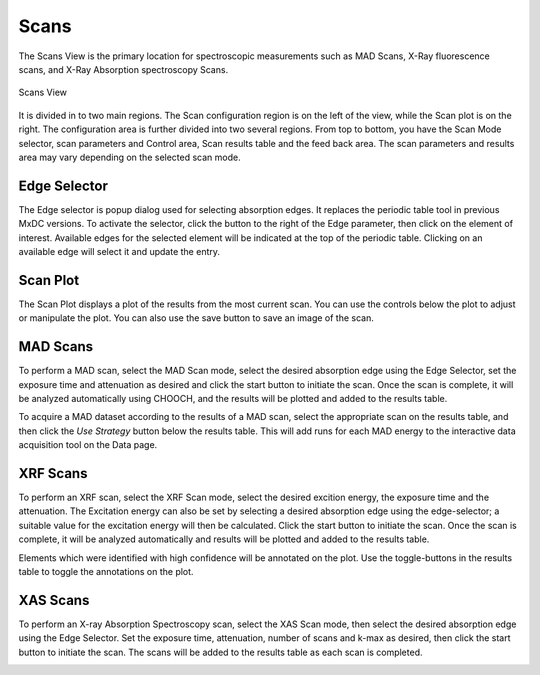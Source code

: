 Scans
========

The Scans View is the primary location for spectroscopic measurements such as MAD Scans, X-Ray fluorescence scans,
and X-Ray Absorption spectroscopy Scans.

.. figure:: images/scans.svg
    :align: center
    :width: 100%
    :alt: MxDC Scans View

    Scans View

It is divided in to two main regions. The Scan configuration region is on the left of the view, while the Scan plot is
on the right. The configuration area is further divided into two several regions. From top to bottom, you have the
Scan Mode selector, scan parameters and Control area, Scan results table and the feed back area.  The scan parameters
and results area may vary depending on the selected scan mode.

Edge Selector
-------------

.. image:: images/edge-selector.png
    :align: center
    :alt: Edge Selector


The Edge selector is popup dialog used for selecting absorption edges. It replaces the periodic table tool in previous
MxDC versions. To activate the selector, click the button to the right of the Edge parameter, then click on
the element of interest. Available edges for the selected element will be indicated at the top of the periodic table.
Clicking on an available edge will select it and update the entry.

Scan Plot
---------

.. image:: images/scan-plot.png
    :align: center
    :alt: Scan Plot


The Scan Plot displays a plot of the results from the most current scan. You can use the controls below the plot
to adjust or manipulate the plot.  You can also use the save button to save an image of the scan.

MAD Scans
---------

.. image:: images/mad-scans.png
    :align: center
    :alt: MAD Scans


To perform a MAD scan, select the MAD Scan mode, select the desired absorption edge using the Edge Selector, set
the exposure time and attenuation as desired and click the start button to initiate the scan.  Once the scan is complete,
it will be analyzed automatically using CHOOCH, and the results will be plotted and added to the results table.

.. image:: images/mad-plots.png
    :align: center
    :alt: MAD Plots


To acquire a MAD dataset according to the results of a MAD scan, select the appropriate scan on the results table, and
then click the *Use Strategy* button below the results table.  This will add runs for each MAD energy to the interactive
data acquisition tool on the Data page.

XRF Scans
---------

.. image:: images/xrf-scans.png
    :align: center
    :alt: XRF Scans


To perform an XRF scan, select the XRF Scan mode, select the desired excition energy, the exposure time and the
attenuation. The Excitation energy can also be set by selecting a desired absorption edge using the edge-selector; a
suitable value for the excitation energy will then be calculated. Click the start button to initiate the scan.
Once the scan is complete, it will be analyzed automatically and results will be plotted and added to the results table.

.. image:: images/xrf-plots.png
    :align: center
    :alt: XRF Plots


Elements which were identified with high confidence will be annotated on the plot. Use the toggle-buttons in the results
table to toggle the annotations on the plot.


XAS Scans
---------

.. image:: images/xas-scans.png
    :align: center
    :alt: XAS Scan

To perform an X-ray Absorption Spectroscopy scan, select the XAS Scan mode, then select the desired absorption edge using
the Edge Selector. Set the exposure time, attenuation, number of scans and k-max as desired, then click the start button
to initiate the scan.  The scans will be added to the results table as each scan is completed.

.. image:: images/xas-plots.png
    :align: center
    :alt: XAS Plots
